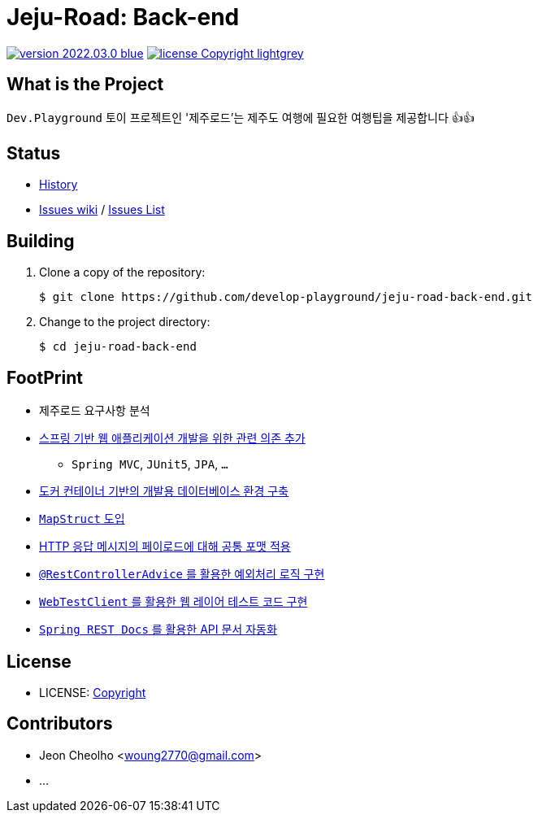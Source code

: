 :revision: 2022.03.0
:icons: font
:main-title: Jeju-Road
:sub-title: Back-end
:git_service: https://github.com/develop-playground/
:project_name: jeju-road-back-end
:project_license: Copyright
:experimental:
:hardbreaks:


= {main-title}: {sub-title}

image:https://img.shields.io/badge/version-{revision}-blue.svg[link="./CHANGELOG",title="version"]  image:https://img.shields.io/badge/license-{project_license}-lightgrey.svg[link="./LICENSE",title="license"]


== What is the Project

`Dev.Playground`  토이 프로젝트인 '제주로드'는 제주도 여행에 필요한 여행팁을 제공합니다 👍👍


== Status


* link:./CHANGELOG[History]
* link:{git_service}{project_name}/wiki[Issues wiki] / link:{git_service}{project_name}/issues[Issues List]


== Building

. Clone a copy of the repository:
+
[subs="attributes"]
----
$ git clone {git_service}{project_name}.git
----
+

. Change to the project directory:
+
[subs="attributes"]
----
$ cd {project_name}
----
+


== FootPrint

* 제주로드 요구사항 분석
* link:{git_service}{project_name}/issues/1[스프링 기반 웹 애플리케이션 개발을 위한 관련 의존 추가]
** `Spring MVC`, `JUnit5`, `JPA`, `...`
* link:{git_service}{project_name}/issues/5[도커 컨테이너 기반의 개발용 데이터베이스 환경 구축]
* link:{git_service}{project_name}/issues/11[`MapStruct` 도입]
* link:{git_service}{project_name}/issues/15[HTTP 응답 메시지의 페이로드에 대해 공통 포맷 적용]
* link:{git_service}{project_name}/issues/16[`@RestControllerAdvice` 를 활용한 예외처리 로직 구현]
* link:{git_service}{project_name}/issues/21[`WebTestClient` 를 활용한 웹 레이어 테스트 코드 구현]
* link:{git_service}{project_name}/issues/13[`Spring REST Docs` 를 활용한 API 문서 자동화]


== License

* LICENSE: link:./LICENSE[{project_license}]


== Contributors

* Jeon Cheolho <woung2770@gmail.com>
* ...
